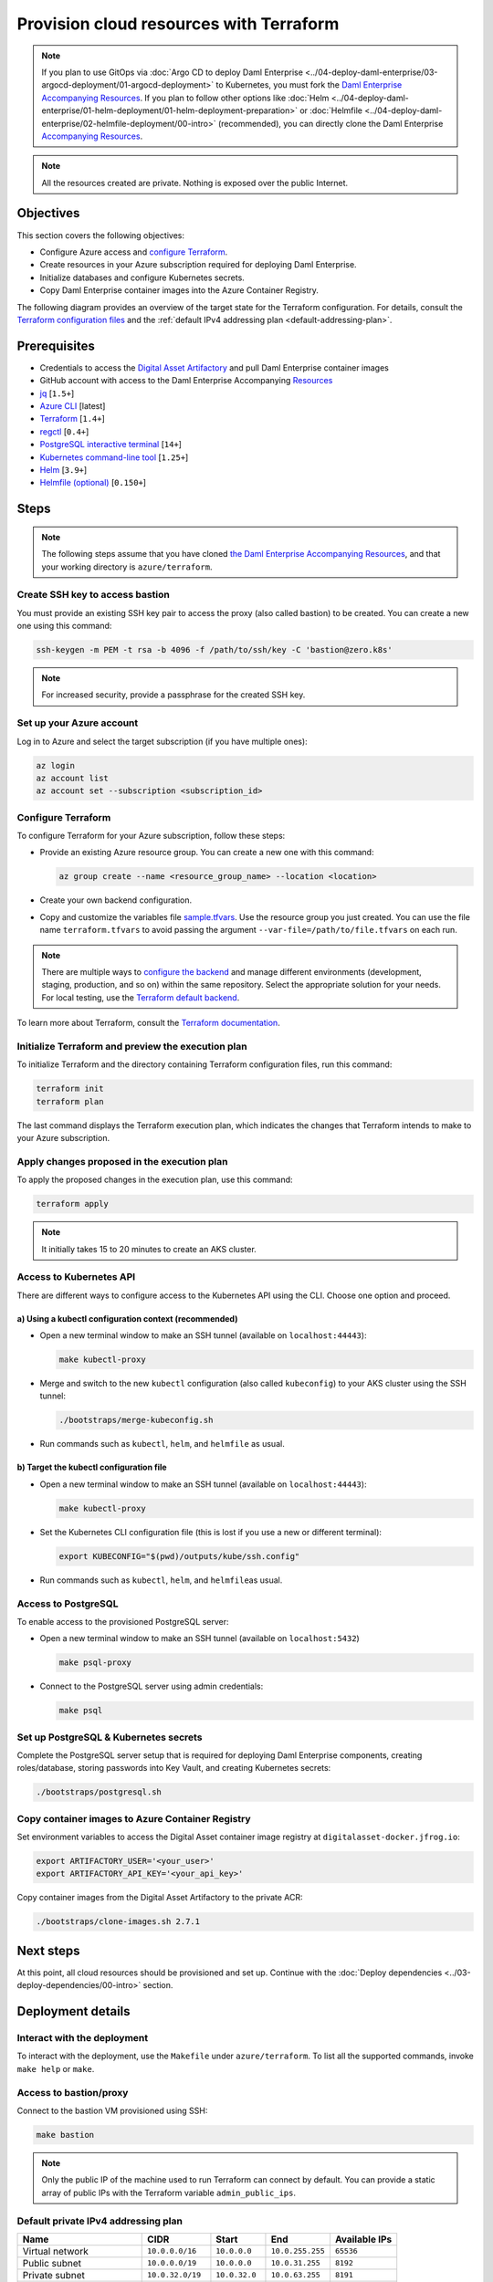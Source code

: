 .. Copyright (c) 2023 Digital Asset (Switzerland) GmbH and/or its affiliates. All rights reserved.
.. SPDX-License-Identifier: Apache-2.0

Provision cloud resources with Terraform
########################################

.. note::
  If you plan to use GitOps via
  :doc:`Argo CD to deploy Daml Enterprise <../04-deploy-daml-enterprise/03-argocd-deployment/01-argocd-deployment>`
  to Kubernetes, you must fork the `Daml Enterprise Accompanying Resources <https://github.com/DACH-NY/daml-enterprise-deployment-blueprints>`_. If you plan to follow other options like
  :doc:`Helm <../04-deploy-daml-enterprise/01-helm-deployment/01-helm-deployment-preparation>`
  or :doc:`Helmfile <../04-deploy-daml-enterprise/02-helmfile-deployment/00-intro>` (recommended),
  you can directly clone the Daml Enterprise `Accompanying Resources <https://github.com/DACH-NY/daml-enterprise-deployment-blueprints/>`_.

.. note::
   All the resources created are private. Nothing is exposed over the public Internet.

Objectives
**********

This section covers the following objectives:

* Configure Azure access and `configure Terraform <https://www.terraform.io/>`_.
* Create resources in your Azure subscription required for deploying Daml Enterprise.
* Initialize databases and configure Kubernetes secrets.
* Copy Daml Enterprise container images into the Azure Container Registry.

The following diagram provides an overview of the target state for the Terraform configuration. For details, consult the `Terraform configuration files <https://github.com/DACH-NY/daml-enterprise-deployment-blueprints/tree/main/azure/terraform>`_ and the :ref:`default IPv4 addressing plan <default-addressing-plan>`.

.. image:: ../images/azure.png
   :alt: Azure Infrastructure Overview

Prerequisites
*************

* Credentials to access the `Digital Asset Artifactory <https://digitalasset.jfrog.io/>`_ and pull Daml Enterprise container images
* GitHub account with access to the Daml Enterprise Accompanying `Resources <https://github.com/DACH-NY/daml-enterprise-deployment-blueprints/>`_
* `jq <https://jqlang.github.io/jq/download/>`_ [\ ``1.5+``\ ]
* `Azure CLI <https://learn.microsoft.com/en-us/cli/azure/install-azure-cli>`_ [latest]
* `Terraform <https://developer.hashicorp.com/terraform/downloads>`_ [\ ``1.4+``\ ]
* `regctl <https://github.com/regclient/regclient/blob/main/docs/install.md>`_ [\ ``0.4+``\ ]
* `PostgreSQL interactive terminal <https://www.postgresql.org/download/>`_ [\ ``14+``\ ]
* `Kubernetes command-line tool <https://kubernetes.io/docs/tasks/tools/>`_ [\ ``1.25+``\ ]
* `Helm <https://helm.sh/docs/intro/install/>`_ [\ ``3.9+``\ ]
* `Helmfile (optional) <https://helmfile.readthedocs.io/>`_ [\ ``0.150+``\ ]

Steps
*****

.. note::
   The following steps assume that you have cloned `the Daml Enterprise Accompanying Resources <https://github.com/DACH-NY/daml-enterprise-deployment-blueprints/>`_,
   and that your working directory is ``azure/terraform``.

Create SSH key to access bastion
================================

You must provide an existing SSH key pair to access the proxy (also called bastion) to be created. You can create a new one using this command:

.. code-block:: sh

   ssh-keygen -m PEM -t rsa -b 4096 -f /path/to/ssh/key -C 'bastion@zero.k8s'

.. note::
  For increased security, provide a passphrase for the created SSH key.

Set up your Azure account
=========================

Log in to Azure and select the target subscription (if you have multiple ones):

.. code-block:: bash

   az login
   az account list
   az account set --subscription <subscription_id>

Configure Terraform
===================

To configure Terraform for your Azure subscription, follow these steps:

* Provide an existing Azure resource group. You can create a new one with this command:

  .. code-block:: bash

     az group create --name <resource_group_name> --location <location>

* Create your own backend configuration.

* Copy and customize the variables file `sample.tfvars <https://github.com/DACH-NY/daml-enterprise-deployment-blueprints/blob/main/azure/terraform/sample.tfvars>`_. Use the resource group you just created. You can use the file name ``terraform.tfvars`` to avoid passing the argument ``--var-file=/path/to/file.tfvars`` on each run.

.. note::
   There are multiple ways to `configure the backend <https://developer.hashicorp.com/terraform/language/settings/backends/configuration>`_ and manage different environments (development, staging, production, and so on) within the same repository. Select the appropriate solution for your needs. For local testing, use the `Terraform default backend <https://developer.hashicorp.com/terraform/language/settings/backends/configuration#default-backend>`_.

To learn more about Terraform, consult the `Terraform documentation <https://developer.hashicorp.com/terraform/tutorials>`_.

Initialize Terraform and preview the execution plan
===================================================

To initialize Terraform and the directory containing Terraform configuration files, run this command:

.. code-block:: sh

   terraform init
   terraform plan

The last command displays the Terraform execution plan, which indicates the changes that Terraform intends to make to your Azure subscription.

Apply changes proposed in the execution plan
============================================

To apply the proposed changes in the execution plan, use this command:

.. code-block:: bash

   terraform apply

.. note::
   It initially takes 15 to 20 minutes to create an AKS cluster.

Access to Kubernetes API
========================

There are different ways to configure access to the Kubernetes API using the CLI. Choose one option and proceed.

a) Using a kubectl configuration context (recommended)
------------------------------------------------------

* Open a new terminal window to make an SSH tunnel (available on ``localhost:44443``\ ):

  .. code-block:: bash

     make kubectl-proxy

* Merge and switch to the new ``kubectl`` configuration (also called ``kubeconfig``\ ) to your AKS cluster using the SSH tunnel:

  .. code-block:: bash

     ./bootstraps/merge-kubeconfig.sh

* Run commands such as ``kubectl``\ , ``helm``\ , and ``helmfile``\  as usual.

b) Target the kubectl configuration file
----------------------------------------

* Open a new terminal window to make an SSH tunnel (available on ``localhost:44443``\ ):

  .. code-block:: bash

     make kubectl-proxy

* Set the  Kubernetes CLI configuration file (this is lost if you use a new or different terminal):

  .. code-block:: bash

     export KUBECONFIG="$(pwd)/outputs/kube/ssh.config"

* Run commands such as ``kubectl``\ , ``helm``\ , and ``helmfile``\ as usual.

Access to PostgreSQL
====================

To enable access to the provisioned PostgreSQL server:

* Open a new terminal window to make an SSH tunnel (available on ``localhost:5432``\ )

  .. code-block:: bash

     make psql-proxy

* Connect to the PostgreSQL server using admin credentials:

  .. code-block:: bash

     make psql

Set up PostgreSQL & Kubernetes secrets
======================================

Complete the PostgreSQL server setup that is required for deploying Daml Enterprise components, creating roles/database, storing passwords into Key Vault, and creating Kubernetes secrets:

.. code-block:: bash

   ./bootstraps/postgresql.sh

Copy container images to Azure Container Registry
=================================================

Set environment variables to access the Digital Asset container image registry at ``digitalasset-docker.jfrog.io``:

.. code-block:: bash

  export ARTIFACTORY_USER='<your_user>'
  export ARTIFACTORY_API_KEY='<your_api_key>'

Copy container images from the Digital Asset Artifactory to the private ACR:

.. code-block:: bash

   ./bootstraps/clone-images.sh 2.7.1

Next steps
**********

At this point, all cloud resources should be provisioned and set up. Continue with the :doc:`Deploy dependencies <../03-deploy-dependencies/00-intro>` section.

Deployment details
******************

Interact with the deployment
============================

To interact with the deployment, use the ``Makefile`` under ``azure/terraform``. To list all the supported commands, invoke ``make help`` or ``make``.

Access to bastion/proxy
=======================

Connect to the bastion VM provisioned using SSH:

.. code-block:: sh

   make bastion

.. note::
   Only the public IP of the machine used to run Terraform can connect by default. You can provide a static array of public IPs with the Terraform variable ``admin_public_ips``.

.. _default-addressing-plan:

Default private IPv4 addressing plan
====================================

.. list-table::
   :header-rows: 1

   * - Name
     - CIDR
     - Start
     - End
     - Available IPs
   * - Virtual network
     - ``10.0.0.0/16``
     - ``10.0.0.0``
     - ``10.0.255.255``
     - ``65536``
   * - Public subnet
     - ``10.0.0.0/19``
     - ``10.0.0.0``
     - ``10.0.31.255``
     - ``8192``
   * - Private subnet
     - ``10.0.32.0/19``
     - ``10.0.32.0``
     - ``10.0.63.255``
     - ``8191``
   * - AKS internal load balancer
     - ``10.0.63.1/32``
     - ``10.0.63.1``
     - ``10.0.63.1``
     - ``1``
   * - AKS pods
     - ``10.0.64.0/19``
     - ``10.0.64.0``
     - ``10.0.95.255``
     - ``8192``
   * - AKS services
     - ``10.0.96.0/22``
     - ``10.0.96.0``
     - ``10.0.99.255``
     - ``1024``
   * - AKS ingresses
     - ``10.0.100.0/22``
     - ``10.0.100.0``
     - ``10.0.103.255``
     - ``1024``
   * - Database subnet
     - ``10.0.104.0/24``
     - ``10.0.104.0``
     - ``10.0.104.255``
     - ``256``
   * - Space (1)
     - ``10.0.105.0/17``
     - ``10.0.105.0``
     - ``10.0.127.255``
     - ``5888``
   * - Space (2)
     - ``10.0.128.0/17``
     - ``10.0.128.0``
     - ``10.0.255.255``
     - ``32768``
